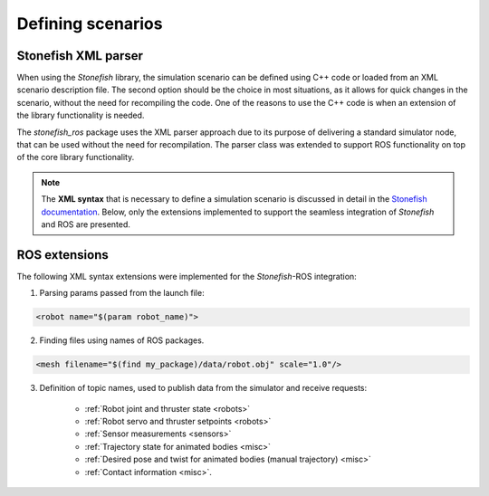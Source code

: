 ==================
Defining scenarios
==================

Stonefish XML parser
====================

When using the *Stonefish* library, the simulation scenario can be defined using C++ code or loaded from an XML scenario description file.
The second option should be the choice in most situations, as it allows for quick changes in the scenario, without the need for recompiling the code.
One of the reasons to use the C++ code is when an extension of the library functionality is needed.

The *stonefish_ros* package uses the XML parser approach due to its purpose of delivering a standard simulator node, that can be used without the need for recompilation. The parser class was extended to support ROS functionality on top of the core library functionality. 

.. note::

    The **XML syntax** that is necessary to define a simulation scenario is discussed in detail in the `Stonefish documentation <https://stonefish.readthedocs.io/>`_. Below, only the extensions implemented to support the seamless integration of *Stonefish* and ROS are presented.

ROS extensions
==============

The following XML syntax extensions were implemented for the *Stonefish*-ROS integration:

1. Parsing params passed from the launch file:

.. code-block:: xml

    <robot name="$(param robot_name)">
    
2. Finding files using names of ROS packages.

.. code-block:: xml

    <mesh filename="$(find my_package)/data/robot.obj" scale="1.0"/>

3. Definition of topic names, used to publish data from the simulator and receive requests:

    * :ref:`Robot joint and thruster state <robots>`

    * :ref:`Robot servo and thruster setpoints <robots>`

    * :ref:`Sensor measurements <sensors>`

    * :ref:`Trajectory state for animated bodies <misc>`

    * :ref:`Desired pose and twist for animated bodies (manual trajectory) <misc>`

    * :ref:`Contact information <misc>`.